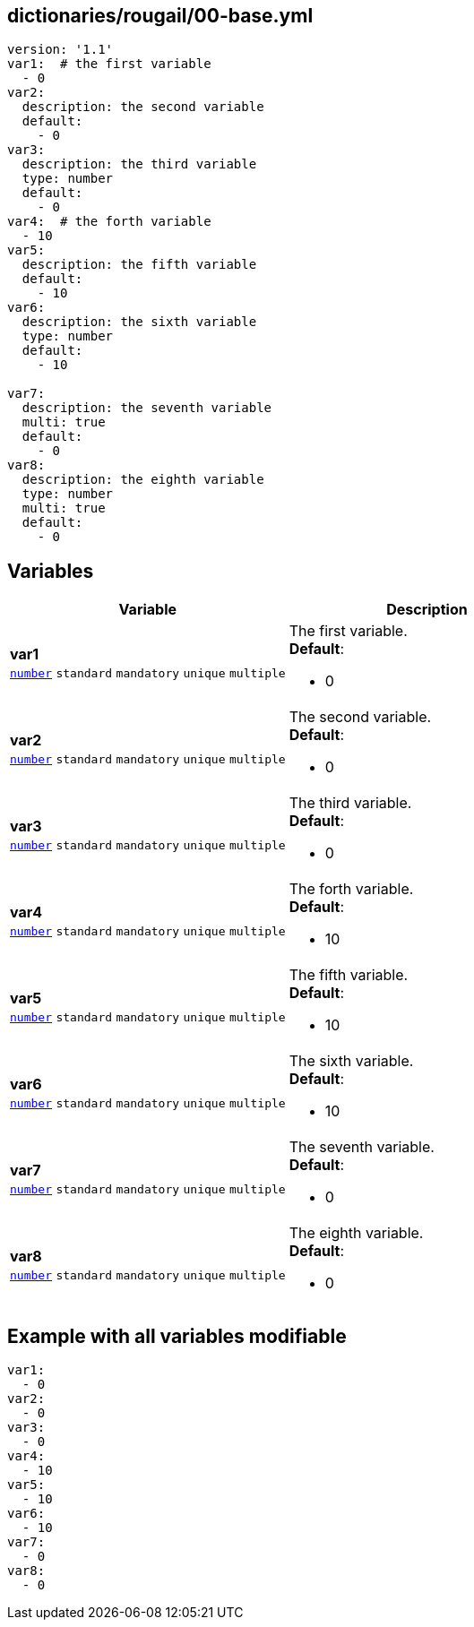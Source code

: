 == dictionaries/rougail/00-base.yml

[,yaml]
----
version: '1.1'
var1:  # the first variable
  - 0
var2:
  description: the second variable
  default:
    - 0
var3:
  description: the third variable
  type: number
  default:
    - 0
var4:  # the forth variable
  - 10
var5:
  description: the fifth variable
  default:
    - 10
var6:
  description: the sixth variable
  type: number
  default:
    - 10

var7:
  description: the seventh variable
  multi: true
  default:
    - 0
var8:
  description: the eighth variable
  type: number
  multi: true
  default:
    - 0
----
== Variables

[cols="128a,128a",options="header"]
|====
| Variable                                                                                                                       | Description                                                                                                                    
| 
**var1** +
`https://rougail.readthedocs.io/en/latest/variable.html#variables-types[number]` `standard` `mandatory` `unique` `multiple`                                                                                                                                | 
The first variable. +
**Default**: 

* 0                                                                                                                                
| 
**var2** +
`https://rougail.readthedocs.io/en/latest/variable.html#variables-types[number]` `standard` `mandatory` `unique` `multiple`                                                                                                                                | 
The second variable. +
**Default**: 

* 0                                                                                                                                
| 
**var3** +
`https://rougail.readthedocs.io/en/latest/variable.html#variables-types[number]` `standard` `mandatory` `unique` `multiple`                                                                                                                                | 
The third variable. +
**Default**: 

* 0                                                                                                                                
| 
**var4** +
`https://rougail.readthedocs.io/en/latest/variable.html#variables-types[number]` `standard` `mandatory` `unique` `multiple`                                                                                                                                | 
The forth variable. +
**Default**: 

* 10                                                                                                                                
| 
**var5** +
`https://rougail.readthedocs.io/en/latest/variable.html#variables-types[number]` `standard` `mandatory` `unique` `multiple`                                                                                                                                | 
The fifth variable. +
**Default**: 

* 10                                                                                                                                
| 
**var6** +
`https://rougail.readthedocs.io/en/latest/variable.html#variables-types[number]` `standard` `mandatory` `unique` `multiple`                                                                                                                                | 
The sixth variable. +
**Default**: 

* 10                                                                                                                                
| 
**var7** +
`https://rougail.readthedocs.io/en/latest/variable.html#variables-types[number]` `standard` `mandatory` `unique` `multiple`                                                                                                                                | 
The seventh variable. +
**Default**: 

* 0                                                                                                                                
| 
**var8** +
`https://rougail.readthedocs.io/en/latest/variable.html#variables-types[number]` `standard` `mandatory` `unique` `multiple`                                                                                                                                | 
The eighth variable. +
**Default**: 

* 0                                                                                                                                
|====


== Example with all variables modifiable

[,yaml]
----
var1:
  - 0
var2:
  - 0
var3:
  - 0
var4:
  - 10
var5:
  - 10
var6:
  - 10
var7:
  - 0
var8:
  - 0
----

